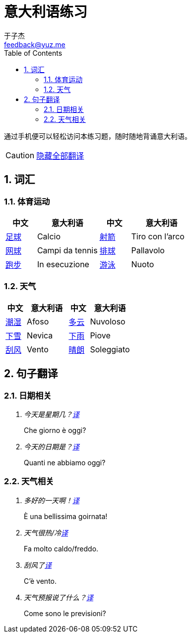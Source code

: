 = 意大利语练习
:author: 于子杰
:email: feedback@yuz.me
:toc: right
:numbered:
:linkcss:
:stylesheet: mystyle.css
:linkattrs:
:docinfo1:
:icons: font

通过手机便可以轻松访问本练习题，随时随地背诵意大利语。

CAUTION: link:#[隐藏全部翻译, role="button turquoise hide_all"]

== 词汇

=== 体育运动

[cols="2,4,2,4"]
|===
|中文 |意大利语 |中文 |意大利语

.^|link:#[足球]
.^|Calcio
.^|link:#[射箭]
.^|Tiro con l'arco

.^|link:#[网球]
.^|Campi da tennis
.^|link:#[排球]
.^|Pallavolo

.^|link:#[跑步]
.^|In esecuzione
.^|link:#[游泳]
.^|Nuoto
|===

=== 天气

[cols="2,4,2,4"]
|===
|中文 |意大利语 |中文 |意大利语

.^|link:#[潮湿]
.^|Afoso
.^|link:#[多云]
.^|Nuvoloso

.^|link:#[下雪]
.^|Nevica
.^|link:#[下雨]
.^|Piove

.^|link:#[刮风]
.^|Vento
.^|link:#[晴朗]
.^|Soleggiato
|===


== 句子翻译

=== 日期相关

[qanda]
今天是星期几？link:#[译, role="button"]::
[answer]#Che giorno è oggi?#

今天的日期是？link:#[译, role="button"]::
[answer]#Quanti ne abbiamo oggi?#

=== 天气相关

[qanda]
多好的一天啊！link:#[译, role="button"]::
[answer]#È una bellissima goirnata!#

天气很热/冷link:#[译, role="button"]::
[answer]#Fa molto caldo/freddo.#

刮风了link:#[译, role="button"]::
[answer]#C'è vento.#

天气预报说了什么？link:#[译, role="button"]::
[answer]#Come sono le previsioni?#
